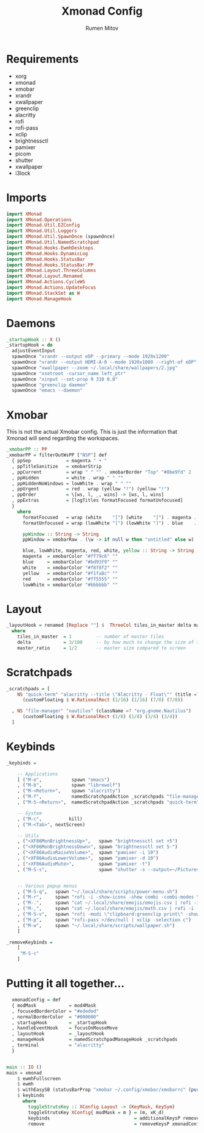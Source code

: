 #+title: Xmonad Config
#+author: Rumen Mitov
#+options: H:3
#+property: header-args :tangle xmonad.hs

* Requirements
- xorg
- xmonad
- xmobar
- xrandr
- xwallpaper
- greenclip
- alacritty
- rofi
- rofi-pass
- xclip
- brightnessctl
- pamixer
- picom
- shutter
- xwallpaper
- i3lock


* Imports

#+begin_src haskell
  import XMonad
  import XMonad.Operations
  import XMonad.Util.EZConfig
  import XMonad.Util.Loggers
  import XMonad.Util.SpawnOnce (spawnOnce)
  import XMonad.Util.NamedScratchpad
  import XMonad.Hooks.EwmhDesktops
  import XMonad.Hooks.DynamicLog
  import XMonad.Hooks.StatusBar
  import XMonad.Hooks.StatusBar.PP
  import XMonad.Layout.ThreeColumns
  import XMonad.Layout.Renamed
  import XMonad.Actions.CycleWS
  import XMonad.Actions.UpdateFocus
  import XMonad.StackSet as W
  import XMonad.ManageHook
#+end_src


* Daemons

#+begin_src haskell
  _startupHook :: X ()
  _startupHook = do
    adjustEventInput
    spawnOnce "xrandr --output eDP --primary --mode 1920x1200"
    spawnOnce "xrandr --output HDMI-A-0 --mode 1920x1080 --right-of eDP"
    spawnOnce "xwallpaper --zoom ~/.local/share/wallpapers/2.jpg"
    spawnOnce "xsetroot -cursor_name left_ptr"
    spawnOnce "xinput --set-prop 9 310 0.8"
    spawnOnce "greenclip daemon"
    spawnOnce "emacs --daemon"
#+end_src


* Xmobar

This is not the actual Xmobar config. This is just the information
that Xmonad will send regarding the workspaces.

#+begin_src haskell
  _xmobarPP :: PP
  _xmobarPP = filterOutWsPP ["NSP"] def
    { ppSep             = magenta " • "
    , ppTitleSanitize   = xmobarStrip
    , ppCurrent         = wrap " " "" . xmobarBorder "Top" "#8be9fd" 2
    , ppHidden          = white . wrap " " ""
    , ppHiddenNoWindows = lowWhite . wrap " " ""
    , ppUrgent          = red . wrap (yellow "!") (yellow "!")
    , ppOrder           = \[ws, l, _, wins] -> [ws, l, wins]
    , ppExtras          = [logTitles formatFocused formatUnfocused]
    }
      where
        formatFocused   = wrap (white    "[") (white    "]") . magenta . ppWindow
        formatUnfocused = wrap (lowWhite "[") (lowWhite "]") . blue    . ppWindow

        ppWindow :: String -> String
        ppWindow = xmobarRaw . (\w -> if null w then "untitled" else w) . shorten 30

        blue, lowWhite, magenta, red, white, yellow :: String -> String
        magenta  = xmobarColor "#ff79c6" ""
        blue     = xmobarColor "#bd93f9" ""
        white    = xmobarColor "#f8f8f2" ""
        yellow   = xmobarColor "#f1fa8c" ""
        red      = xmobarColor "#ff5555" ""
        lowWhite = xmobarColor "#bbbbbb" ""
#+end_src


* Layout

#+begin_src haskell
  _layoutHook = renamed [Replace ""] $  ThreeCol tiles_in_master delta master_ratio
    where
      tiles_in_master  = 1         -- number of master tiles
      delta            = 3/100     -- by how much to change the size of the tile
      master_ratio     = 1/2       -- master size compared to screen
#+end_src


* Scratchpads

#+begin_src haskell
  _scratchpads = [
      NS "quick-term" "alacritty --title \"Alacritty - Float\"" (title =? "Alacritty - Float")
        (customFloating $ W.RationalRect (1/16) (1/16) (7/8) (7/8))

    , NS "file-manager" "nautilus" (className =? "org.gnome.Nautilus")
        (customFloating $ W.RationalRect (1/8) (1/8) (3/4) (3/4))
    ]
#+end_src


* Keybinds

#+begin_src haskell
  _keybinds =

      -- Applications
      [ ("M-e",           spawn "emacs")
      , ("M-b",           spawn "librewolf")
      , ("M-<Return>",    spawn "alacritty")
      , ("M-f",           namedScratchpadAction _scratchpads "file-manager")
      , ("M-S-<Return>",  namedScratchpadAction _scratchpads "quick-term")

      -- System
      , ("M-c",          kill)
      , ("M-<Tab>", nextScreen)

      -- Utils
      , ("<XF86MonBrightnessUp>",   spawn "brightnessctl set +5")
      , ("<XF86MonBrightnessDown>", spawn "brightnessctl set 5-")
      , ("<XF86AudioRaiseVolume>",  spawn "pamixer -i 10")
      , ("<XF86AudioLowerVolume>",  spawn "pamixer -d 10")
      , ("<XF86AudioMute>",         spawn "pamixer -t")
      , ("M-S-s",                   spawn "shutter -s --output=~/Pictures/Screenshots/$(date +%s).png")


      -- Various popup menus
      , ("M-S-q",   spawn "~/.local/share/scripts/power-menu.sh")
      , ("M-r",     spawn "rofi -i -show-icons -show combi -combi-modes \"window,run,ssh\"")
      , ("M-.",     spawn "cat ~/.local/share/emojis/emojis.csv | rofi -i -dmenu | awk '{print $1}' | tr -d \"\n\" | xclip -selection c")
      , ("M-,",     spawn "cat ~/.local/share/emojis/math.csv | rofi -i -dmenu | awk '{print $1}' | tr -d \"\n\" | xclip -selection c")
      , ("M-S-v",   spawn "rofi -modi \"clipboard:greenclip print\" -show clipboard -run-command '{cmd}'")
      , ("M-p",     spawn "rofi-pass >/dev/null | xclip -selection c")
      , ("M-w",     spawn "~/.local/share/scripts/wallpaper.sh")
      ]

  _removeKeybinds =
      [
       "M-S-c"
      ]
#+end_src


* Putting it all together...

#+begin_src haskell
    xmonadConfig = def
    { modMask            = mod4Mask
    , focusedBorderColor = "#ededed"
    , normalBorderColor  = "#000000"
    , startupHook        = _startupHook
    , handleEventHook    = focusOnMouseMove
    , layoutHook         = _layoutHook
    , manageHook         = namedScratchpadManageHook _scratchpads
    , terminal           = "alacritty"
    }


  main :: IO ()
  main = xmonad
      $ ewmhFullscreen
      $ ewmh
      $ withEasySB (statusBarProp "xmobar ~/.config/xmobar/xmobarrc" (pure _xmobarPP)) toggleStrutsKey
      $ keybinds
        where
          toggleStrutsKey :: XConfig Layout -> (KeyMask, KeySym)
          toggleStrutsKey XConfig{ modMask = m } = (m, xK_d)
          keybinds                               = additionalKeysP remove _keybinds
          remove                                 = removeKeysP xmonadConfig _removeKeybinds
#+end_src
